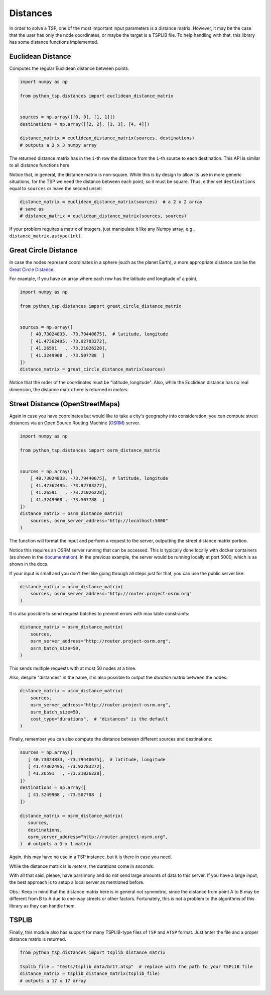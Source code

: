 =========
Distances
=========

In order to solve a TSP, one of the most important input parameters is a distance matrix. However, it may be the case that the user has only the node coordinates, or maybe the target is a TSPLIB file. To help handling with that, this library has some distance functions implemented.

Euclidean Distance
==================

Computes the regular Euclidean distance between points.

.. code:: python

    import numpy as np

    from python_tsp.distances import euclidean_distance_matrix


    sources = np.array([[0, 0], [1, 1]])
    destinations = np.array([[2, 2], [3, 3], [4, 4]])

    distance_matrix = euclidean_distance_matrix(sources, destinations)
    # outputs a 2 x 3 numpy array


The returned distance matrix has in the ``i``-th row the distance from the ``i``-th source to each destination. This API is similar to all distance functions here.

Notice that, in general, the distance matrix is non-square. While this is by design to allow its use in more generic situations, for the TSP we need the distance between each point, so it must be square. Thus, either set ``destinations`` equal to ``sources`` or leave the second unset:

.. code:: python

    distance_matrix = euclidean_distance_matrix(sources)  # a 2 x 2 array
    # same as
    # distance_matrix = euclidean_distance_matrix(sources, sources)

If your problem requires a matrix of integers, just manipulate it like any Numpy array; e.g., ``distance_matrix.astype(int)``.


Great Circle Distance
=====================

In case the nodes represent coordinates in a sphere (such as the planet Earth), a more appropriate distance can be the `Great Circle Distance <https://en.wikipedia.org/wiki/Great-circle_distance>`_.

For example, if you have an array where each row has the latitude and longitude of a point,

.. code:: python

   import numpy as np

   from python_tsp.distances import great_circle_distance_matrix


   sources = np.array([
       [ 40.73024833, -73.79440675],  # latitude, longitude
       [ 41.47362495, -73.92783272],
       [ 41.26591   , -73.21026228],
       [ 41.3249908 , -73.507788  ]
   ])
   distance_matrix = great_circle_distance_matrix(sources)


Notice that the order of the coordinates must be "latitude, longitude". Also, while the Euclidean distance has no real dimension, the distance matrix here is returned in *meters*.


Street Distance (OpenStreetMaps)
================================

Again in case you have coordinates but would like to take a city's geography into consideration, you can compute street distances via an Open Source Routing Machine (`OSRM <http://project-osrm.org/>`_) server.


.. code:: python

   import numpy as np

   from python_tsp.distances import osrm_distance_matrix


   sources = np.array([
       [ 40.73024833, -73.79440675],  # latitude, longitude
       [ 41.47362495, -73.92783272],
       [ 41.26591   , -73.21026228],
       [ 41.3249908 , -73.507788  ]
   ])
   distance_matrix = osrm_distance_matrix(
       sources, osrm_server_address="http://localhost:5000"
   )

The function will format the input and perform a request to the server, outputting the street distance matrix portion.

Notice this requires an OSRM server running that can be accessed. This is typically done locally with docker containers (as shown in the `documentation <https://github.com/Project-OSRM/osrm-backend#using-docker>`_). In the previous example, the server would be running locally at port 5000, which is as shown in the docs.

If your input is small and you don't feel like going through all steps just for that, you can use the public server like:


.. code:: python

   distance_matrix = osrm_distance_matrix(
       sources, osrm_server_address="http://router.project-osrm.org"
   )

It is also possible to send request batches to prevent errors with max table constraints:

.. code:: python

   distance_matrix = osrm_distance_matrix(
       sources,
       osrm_server_address="http://router.project-osrm.org",
       osrm_batch_size=50,
   )


This sends multiple requests with at most 50 nodes at a time.

Also, despite "distances" in the name, it is also possible to output the *duration* matrix between the nodes:


.. code:: python

   distance_matrix = osrm_distance_matrix(
       sources,
       osrm_server_address="http://router.project-osrm.org",
       osrm_batch_size=50,
       cost_type="durations",  # "distances" is the default
   )

Finally, remember you can also compute the distance between different sources and destinations:

.. code:: python

    sources = np.array([
       [ 40.73024833, -73.79440675],  # latitude, longitude
       [ 41.47362495, -73.92783272],
       [ 41.26591   , -73.21026228],
    ])
    destinations = np.array([
       [ 41.3249908 , -73.507788  ]
    ])

    distance_matrix = osrm_distance_matrix(
       sources,
       destinations,
       osrm_server_address="http://router.project-osrm.org",
    )  # outputs a 3 x 1 matrix

Again, this may have no use in a TSP instance, but it is there in case you need.

While the distance matrix is is *meters*, the durations come in *seconds*.


With all that said, please, have parsimony and do not send large amounts of data to this server. If you have a large input, the best approach is to setup a local server as mentioned before.

Obs.: Keep in mind that the distance matrix here is in general not symmetric, since the distance from point A to B may be different from B to A due to one-way streets or other factors. Fortunately, this is not a problem to the algorithms of this library as they can handle them.


TSPLIB
======

Finally, this module also has support for many TSPLIB-type files of ``TSP`` and ``ATSP`` format. Just enter the file and a proper distance matrix is returned.


.. code:: python

    from python_tsp.distances import tsplib_distance_matrix

    tsplib_file = "tests/tsplib_data/br17.atsp"  # replace with the path to your TSPLIB file
    distance_matrix = tsplib_distance_matrix(tsplib_file)
    # outputs a 17 x 17 array
